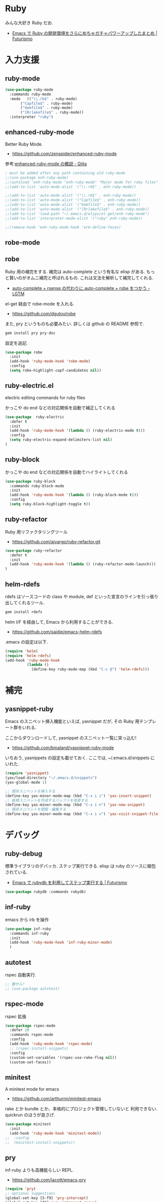 * Ruby
  みんな大好き Ruby だお.
  - [[http://futurismo.biz/archives/2213][Emacs で Ruby の開発環境をさらにめちゃガチャパワーアップしたまとめ | Futurismo]]

* 入力支援
** ruby-mode

#+begin_src emacs-lisp
(use-package ruby-mode
  :commands ruby-mode
  :mode   (("\\.rb$" . ruby-mode)
	   ("Capfile$" . ruby-mode)
	   ("Gemfile$" . ruby-mode)
	   ("[Rr]akefile$" . ruby-mode))
  :interpreter "ruby")
#+end_src

** enhanced-ruby-mode
   Better Ruby Mode.
   - https://github.com/zenspider/enhanced-ruby-mode

   参考:[[http://qiita.com/vzvu3k6k/items/acec84d829a3dbe1427a][enhanced-ruby-mode の概説 - Qiita]]

#+begin_src emacs-lisp
; must be added after any path containing old ruby-mode
;;(use-package enh-ruby-mode)
;;(autoload 'enh-ruby-mode "enh-ruby-mode" "Major mode for ruby files" t)
;;(add-to-list 'auto-mode-alist '("\\.rb$" . enh-ruby-mode))

;;(add-to-list 'auto-mode-alist '("\\.rb$" . enh-ruby-mode))
;;(add-to-list 'auto-mode-alist '("Capfile$" . enh-ruby-mode))
;;(add-to-list 'auto-mode-alist '("Gemfile$" . enh-ruby-mode))
;;(add-to-list 'auto-mode-alist '("[Rr]akefile$" . enh-ruby-mode))
;;(add-to-list 'load-path "~/.emacs.d/elips/el-get/enh-ruby-mode")
;;(add-to-list 'interpreter-mode-alist '("ruby" enh-ruby-mode))

;;(remove-hook 'enh-ruby-mode-hook 'erm-define-faces)
#+end_src

** robe-mode
** robe
   Ruby 用の補完をする. 補完は auto-complete という有名な elisp がある.
   もっと賢いのがオムニ補完と呼ばれるもの. これは文法を解析して補完してくれる. 
   - [[http://codeout.hatenablog.com/entry/2014/02/04/210237][auto-complete + rsense の代わりに auto-complete + robe をつかう - LGTM]]

   el-get 経由で robe-mode を入れる.
   - https://github.com/dgutov/robe

   また, pry というものも必要みたい. 詳しくは github の README 参照で.

#+begin_src bash
gem install pry pry-doc 
#+end_src

   設定を追記.

#+begin_src emacs-lisp
(use-package robe
  :init
  (add-hook 'ruby-mode-hook 'robe-mode)
  :config
  (setq robe-highlight-capf-candidates nil))
#+end_src

** ruby-electric.el
  electric editing commands for ruby files

  かっこや do end などの対応関係を自動で補正してくれる

#+begin_src emacs-lisp
(use-package  ruby-electric
  :defer t
  :init
  (add-hook 'ruby-mode-hook '(lambda () (ruby-electric-mode t)))
  :config
  (setq ruby-electric-expand-delimiters-list nil)
)
#+end_src

** ruby-block
  かっこや do end などの対応関係を自動でハイライトしてくれる

#+begin_src emacs-lisp
(use-package ruby-block
  :commands ruby-block-mode
  :init
  (add-hook 'ruby-mode-hook '(lambda () (ruby-block-mode t)))
  :config
  (setq ruby-block-highlight-toggle t))
#+end_src

** ruby-refactor
  Ruby 用リファクタリングツール
  - https://github.com/ajvargo/ruby-refactor.git

#+begin_src emacs-lisp
(use-package ruby-refactor
  :defer t
  :init
  (add-hook 'ruby-mode-hook '(lambda () (ruby-refactor-mode-launch)))
)
#+end_src

** helm-rdefs
   rdefs はソースコードの class や module, def といった宣言のラインを引っ張り出してくれるツール.

#+begin_src bash
gem install rdefs
#+end_src

 helm I/F を経由して, Emacs から利用することができる.
 - https://github.com/saidie/emacs-helm-rdefs

 .emacs の設定は以下.

#+begin_src emacs-lisp
(require 'helm)
(require 'helm-rdefs)
(add-hook 'ruby-mode-hook
          (lambda ()
            (define-key ruby-mode-map (kbd "C-c @") 'helm-rdefs)))
#+end_src

* 補完
** yasnippet-ruby
   Emacs のスニペット挿入機能といえば, yasnippet だが, その Ruby 用テンプレート群をいれる.

   ここからダウンロードして, yasnippet のスニペット一覧に突っ込む!
   - https://github.com/bmaland/yasnippet-ruby-mode

 いちおう, yasnippets の設定も載せておく. ここでは, ~/.emacs.d/snippets にいれた.

#+begin_src emacs-lisp
(require 'yasnippet)
(yas/load-directory "~/.emacs.d/snippets")
(yas-global-mode 1)

;; 既存スニペットを挿入する
(define-key yas-minor-mode-map (kbd "C-x i i") 'yas-insert-snippet)
;; 新規スニペットを作成するバッファを用意する
(define-key yas-minor-mode-map (kbd "C-x i n") 'yas-new-snippet)
;; 既存スニペットを閲覧・編集する
(define-key yas-minor-mode-map (kbd "C-x i v") 'yas-visit-snippet-file)
#+end_src

* デバッグ
** ruby-debug
   標準ライブラリのデバッカ. ステップ実行できる.
   elisp は ruby のソースに梱包されている.
   - [[http://futurismo.biz/archives/2358][Emacs で rubydb を利用してステップ実行する | Futurismo]]
  
#+begin_src emacs-lisp
(use-package rubydb :commands rubydb)
#+end_src

** inf-ruby
  emacs から irb を操作

  #+begin_src emacs-lisp
(use-package inf-ruby
  :commands inf-ruby
  :init
  (add-hook 'ruby-mode-hook 'inf-ruby-minor-mode)
  )
#+end_src

** autotest
   rspec 自動実行.

#+begin_src emacs-lisp
;; 動かん!
;; (use-package autotest)
#+end_src

** rspec-mode
   rspec 拡張

#+begin_src emacs-lisp
(use-package rspec-mode
  :defer 20
  :commands rspec-mode
  :config
  (add-hook 'ruby-mode-hook 'rspec-mode)
  ;; (rspec-install-snippets)
  :config
  (custom-set-variables '(rspec-use-rake-flag nil))
  (custom-set-faces))
#+end_src

** minitest 
   A minitest mode for emacs 
   - https://github.com/arthurnn/minitest-emacs

  rake とか bundle とか、本格的にプロジェクト管理していないと
  利用できない. quickrun のほうが良さげ.

#+begin_src emacs-lisp
(use-package minitest
  :init
  (add-hook 'ruby-mode-hook 'minitest-mode))
;;  :config
;;  (minitest-install-snippets))
#+end_src

** pry
   inf-ruby よりも高機能らしい REPL.
   - https://github.com/jacott/emacs-pry

#+begin_src emacs-lisp
(require 'pry)
;; optional suggestions
(global-set-key [S-f9] 'pry-intercept)
(global-set-key [f9] 'pry-intercept-rerun)
#+end_src

* 静的解析
** flycheck
   -> programming に移動.

** robocop 
   checkstyle のようなスタイルの解析

   gem install rubocop
   
#+begin_src emacs-lisp
(use-package rubocop
  :init
  (add-hook 'ruby-mode-hook 'rubocop-mode))
#+end_src

* Rails
** projectile-rails
   Ruby on rails 用. 
   - https://github.com/asok/projectile-rails

#+begin_src emacs-lisp
(use-package projectile-rails
  :disabled t
  :commands (projectile-rails-on)
  :init
  (add-hook 'projectile-mode-hook 'projectile-rails-on))
#+end_src

